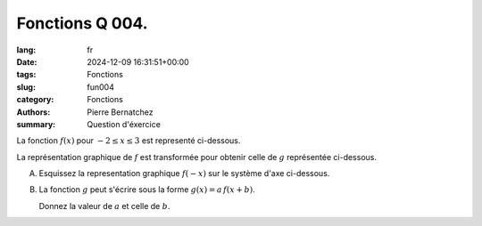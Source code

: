 Fonctions Q 004.
================

:lang: fr
:date: 2024-12-09 16:31:51+00:00
:tags: Fonctions
:slug: fun004
:category: Fonctions
:authors: Pierre Bernatchez
:summary: Question d'éxercice

.. |diagramme_x4a| image:: images/diagramme_x4a.png
   :scale: 50%
   :alt: diagramme_x4a

.. |diagramme_x4b| image:: images/diagramme_x4b.png
   :scale: 50%
   :alt: diagramme_x4b

.. |diagramme_x4c| image:: images/diagramme_x4c.png
   :scale: 50%
   :alt: diagramme_x4c
      
La fonction :math:`f(x)` pour :math:`-2 \le x \le 3` est representé ci-dessous.

|diagramme_x4a|
   
La représentation graphique de :math:`f` est transformée pour obtenir celle de :math:`g` représentée ci-dessous.

|diagramme_x4c|

   
A)

   Esquissez la representation graphique :math:`f(-x)` sur le système d'axe ci-dessous.

|diagramme_x4b|

B)

   La fonction :math:`g`  peut s'écrire sous la forme :math:`g(x) = a\,f(x + b)`.
   
   Donnez la valeur de :math:`a` et celle de :math:`b`.
   
